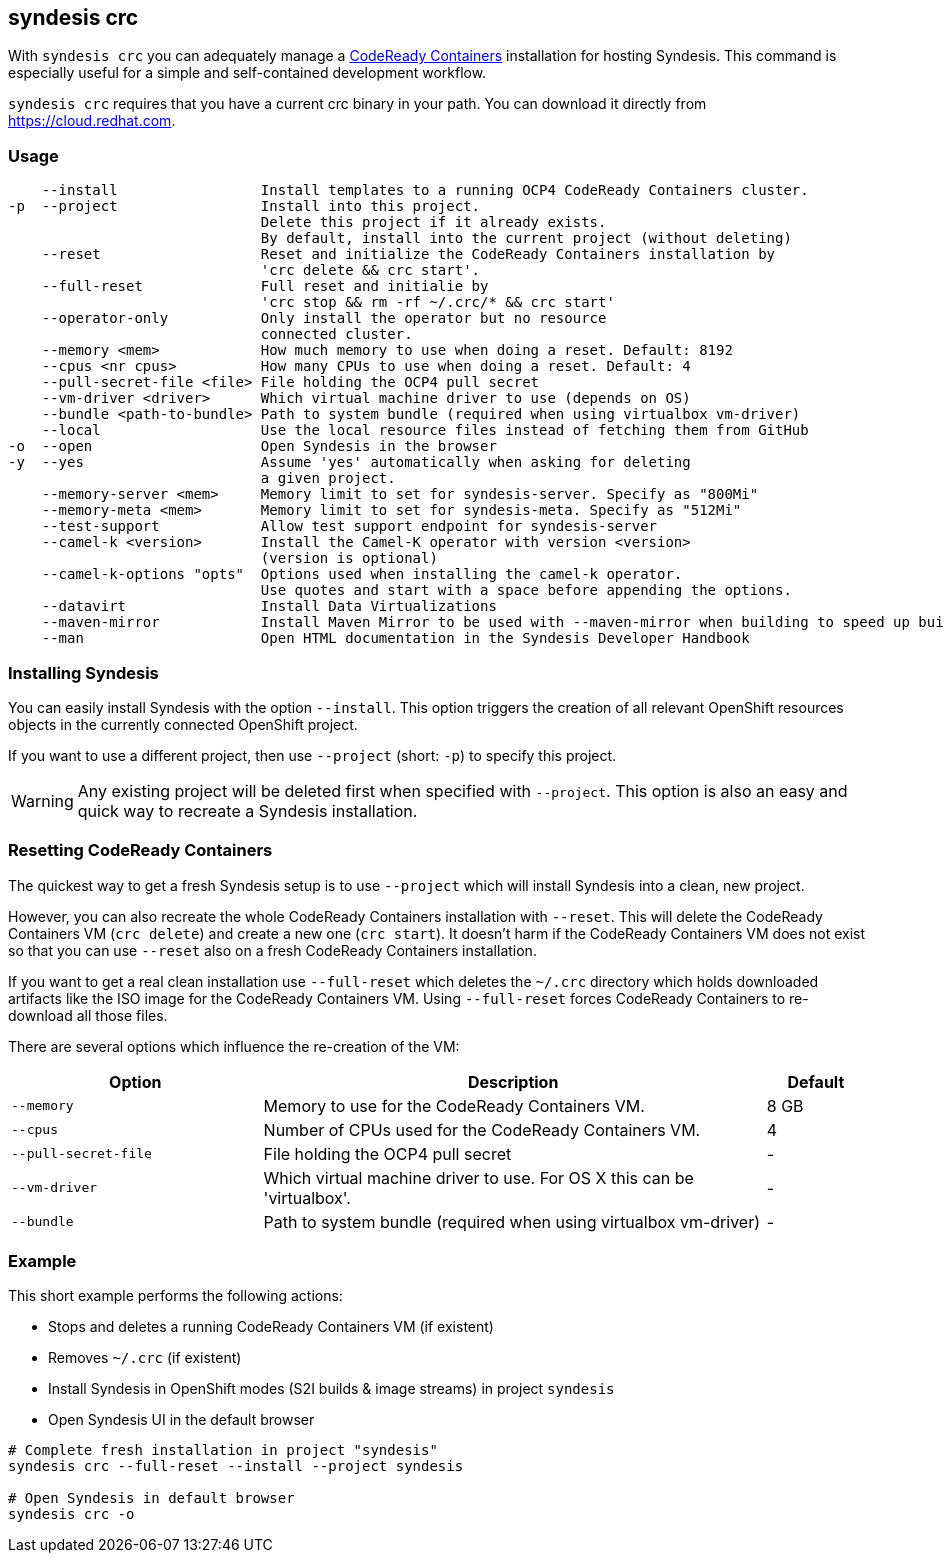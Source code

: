 [[syndesis-crc]]
== syndesis crc

With `syndesis crc` you can adequately manage a https://code-ready.github.io/crc/[CodeReady Containers] installation for hosting Syndesis.
This command is especially useful for a simple and self-contained development workflow.

`syndesis crc` requires that you have a current crc binary in your path.
You can download it directly from https://cloud.redhat.com/openshift/install/crc/installer-provisioned[https://cloud.redhat.com].

[[syndesis-crc-usage]]
=== Usage

[source,indent=0,subs="verbatim,quotes"]
----
    --install                 Install templates to a running OCP4 CodeReady Containers cluster.
-p  --project                 Install into this project.
                              Delete this project if it already exists.
                              By default, install into the current project (without deleting)
    --reset                   Reset and initialize the CodeReady Containers installation by
                              'crc delete && crc start'.
    --full-reset              Full reset and initialie by
                              'crc stop && rm -rf ~/.crc/* && crc start'
    --operator-only           Only install the operator but no resource
                              connected cluster.
    --memory <mem>            How much memory to use when doing a reset. Default: 8192
    --cpus <nr cpus>          How many CPUs to use when doing a reset. Default: 4
    --pull-secret-file <file> File holding the OCP4 pull secret
    --vm-driver <driver>      Which virtual machine driver to use (depends on OS)
    --bundle <path-to-bundle> Path to system bundle (required when using virtualbox vm-driver)
    --local                   Use the local resource files instead of fetching them from GitHub
-o  --open                    Open Syndesis in the browser
-y  --yes                     Assume 'yes' automatically when asking for deleting
                              a given project.
    --memory-server <mem>     Memory limit to set for syndesis-server. Specify as "800Mi"
    --memory-meta <mem>       Memory limit to set for syndesis-meta. Specify as "512Mi"
    --test-support            Allow test support endpoint for syndesis-server
    --camel-k <version>       Install the Camel-K operator with version <version>
                              (version is optional)
    --camel-k-options "opts"  Options used when installing the camel-k operator.
                              Use quotes and start with a space before appending the options.
    --datavirt                Install Data Virtualizations
    --maven-mirror            Install Maven Mirror to be used with --maven-mirror when building to speed up builds.
    --man                     Open HTML documentation in the Syndesis Developer Handbook
----

=== Installing Syndesis

You can easily install Syndesis with the option `--install`.
This option triggers the creation of all relevant OpenShift resources objects in the currently connected OpenShift project.

If you want to use a different project, then use `--project` (short: `-p`) to specify this project.

WARNING: Any existing project will be deleted first when specified with `--project`. This option is also an easy and quick way to recreate a Syndesis installation.

=== Resetting CodeReady Containers

The quickest way to get a fresh Syndesis setup is to use `--project` which will install Syndesis into a clean, new project.

However, you can also recreate the whole CodeReady Containers installation with `--reset`. This will delete the CodeReady Containers VM (`crc delete`) and create a new one (`crc start`).
It doesn't harm if the CodeReady Containers VM does not exist so that you can use `--reset` also on a fresh CodeReady Containers installation.

If you want to get a real clean installation use `--full-reset` which deletes the `~/.crc` directory which holds downloaded artifacts like the ISO image for the CodeReady Containers VM.
Using `--full-reset` forces CodeReady Containers to re-download all those files.

There are several options which influence the re-creation of the VM:

[cols="5,10,2",options="header"]
|===
| Option
| Description
| Default

|`--memory`
| Memory to use for the CodeReady Containers VM.
| 8 GB

|`--cpus`
| Number of CPUs used for the CodeReady Containers VM.
| 4

|`--pull-secret-file`
| File holding the OCP4 pull secret
| -

|`--vm-driver`
| Which virtual machine driver to use. For OS X this can be 'virtualbox'.
| -

|`--bundle`
| Path to system bundle (required when using virtualbox vm-driver)
| -

|===

=== Example

This short example performs the following actions:

* Stops and deletes a running CodeReady Containers VM (if existent)
* Removes `~/.crc` (if existent)
* Install Syndesis in OpenShift modes (S2I builds & image streams) in project `syndesis`
* Open Syndesis UI in the default browser

```
# Complete fresh installation in project "syndesis"
syndesis crc --full-reset --install --project syndesis

# Open Syndesis in default browser
syndesis crc -o
```
